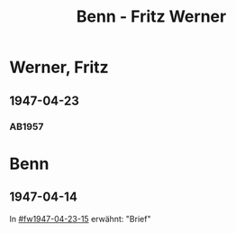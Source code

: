 #+STARTUP: content
#+STARTUP: showall
# +STARTUP: showeverything
#+TITLE: Benn - Fritz Werner

* Werner, Fritz
:PROPERTIES:
:EMPF:     1
:FROM: Benn
:TO: Werner, Fritz
:CUSTOM_ID: werner_fritz
:GEB:      
:TOD:      
:END:
** 1947-04-23
   :PROPERTIES:
   :CUSTOM_ID: fw1947-04-23
   :TRAD:     
   :END:      

*** AB1957
:PROPERTIES:
:S: 113-14
:S_KOM: 354-55
:END:
* Benn
:PROPERTIES:
:TO: Benn
:FROM: Werner, Fritz
:END:
** 1947-04-14
   :PROPERTIES:
   :TRAD:     
   :END:
In [[#fw1947-04-23-15]] erwähnt: "Brief"

